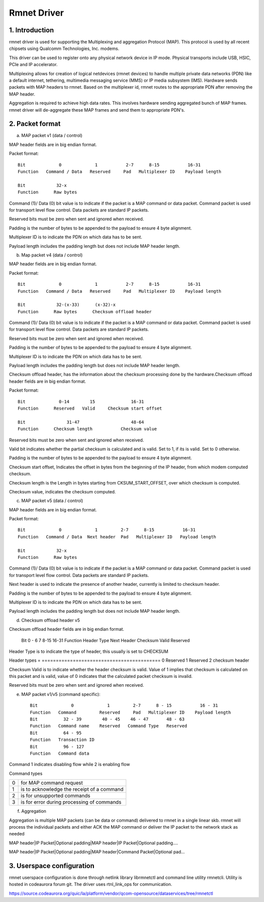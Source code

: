 .. SPDX-License-Identifier: GPL-2.0

============
Rmnet Driver
============

1. Introduction
===============

rmnet driver is used for supporting the Multiplexing and aggregation
Protocol (MAP). This protocol is used by all recent chipsets using Qualcomm
Technologies, Inc. modems.

This driver can be used to register onto any physical network device in
IP mode. Physical transports include USB, HSIC, PCIe and IP accelerator.

Multiplexing allows for creation of logical netdevices (rmnet devices) to
handle multiple private data networks (PDN) like a default internet, tethering,
multimedia messaging service (MMS) or IP media subsystem (IMS). Hardware sends
packets with MAP headers to rmnet. Based on the multiplexer id, rmnet
routes to the appropriate PDN after removing the MAP header.

Aggregation is required to achieve high data rates. This involves hardware
sending aggregated bunch of MAP frames. rmnet driver will de-aggregate
these MAP frames and send them to appropriate PDN's.

2. Packet format
================

a. MAP packet v1 (data / control)

MAP header fields are in big endian format.

Packet format::

  Bit             0             1           2-7      8-15           16-31
  Function   Command / Data   Reserved     Pad   Multiplexer ID    Payload length

  Bit            32-x
  Function      Raw bytes

Command (1)/ Data (0) bit value is to indicate if the packet is a MAP command
or data packet. Command packet is used for transport level flow control. Data
packets are standard IP packets.

Reserved bits must be zero when sent and ignored when received.

Padding is the number of bytes to be appended to the payload to
ensure 4 byte alignment.

Multiplexer ID is to indicate the PDN on which data has to be sent.

Payload length includes the padding length but does not include MAP header
length.

b. Map packet v4 (data / control)

MAP header fields are in big endian format.

Packet format::

  Bit             0             1           2-7      8-15           16-31
  Function   Command / Data   Reserved     Pad   Multiplexer ID    Payload length

  Bit            32-(x-33)      (x-32)-x
  Function      Raw bytes      Checksum offload header

Command (1)/ Data (0) bit value is to indicate if the packet is a MAP command
or data packet. Command packet is used for transport level flow control. Data
packets are standard IP packets.

Reserved bits must be zero when sent and ignored when received.

Padding is the number of bytes to be appended to the payload to
ensure 4 byte alignment.

Multiplexer ID is to indicate the PDN on which data has to be sent.

Payload length includes the padding length but does not include MAP header
length.

Checksum offload header, has the information about the checksum processing done
by the hardware.Checksum offload header fields are in big endian format.

Packet format::

  Bit             0-14        15              16-31
  Function      Reserved   Valid     Checksum start offset

  Bit                31-47                    48-64
  Function      Checksum length           Checksum value

Reserved bits must be zero when sent and ignored when received.

Valid bit indicates whether the partial checksum is calculated and is valid.
Set to 1, if its is valid. Set to 0 otherwise.

Padding is the number of bytes to be appended to the payload to
ensure 4 byte alignment.

Checksum start offset, Indicates the offset in bytes from the beginning of the
IP header, from which modem computed checksum.

Checksum length is the Length in bytes starting from CKSUM_START_OFFSET,
over which checksum is computed.

Checksum value, indicates the checksum computed.

c. MAP packet v5 (data / control)

MAP header fields are in big endian format.

Packet format::

  Bit             0             1         2-7      8-15           16-31
  Function   Command / Data  Next header  Pad   Multiplexer ID   Payload length

  Bit            32-x
  Function      Raw bytes

Command (1)/ Data (0) bit value is to indicate if the packet is a MAP command
or data packet. Command packet is used for transport level flow control. Data
packets are standard IP packets.

Next header is used to indicate the presence of another header, currently is
limited to checksum header.

Padding is the number of bytes to be appended to the payload to
ensure 4 byte alignment.

Multiplexer ID is to indicate the PDN on which data has to be sent.

Payload length includes the padding length but does not include MAP header
length.

d. Checksum offload header v5

Checksum offload header fields are in big endian format.

  Bit            0 - 6          7               8-15              16-31
  Function     Header Type    Next Header     Checksum Valid    Reserved

Header Type is to indicate the type of header, this usually is set to CHECKSUM

Header types
= ==========================================
0 Reserved
1 Reserved
2 checksum header

Checksum Valid is to indicate whether the header checksum is valid. Value of 1
implies that checksum is calculated on this packet and is valid, value of 0
indicates that the calculated packet checksum is invalid.

Reserved bits must be zero when sent and ignored when received.

e. MAP packet v1/v5 (command specific)::

    Bit             0             1         2-7      8 - 15           16 - 31
    Function   Command         Reserved     Pad   Multiplexer ID    Payload length
    Bit          32 - 39        40 - 45    46 - 47       48 - 63
    Function   Command name    Reserved   Command Type   Reserved
    Bit          64 - 95
    Function   Transaction ID
    Bit          96 - 127
    Function   Command data

Command 1 indicates disabling flow while 2 is enabling flow

Command types

= ==========================================
0 for MAP command request
1 is to acknowledge the receipt of a command
2 is for unsupported commands
3 is for error during processing of commands
= ==========================================

f. Aggregation

Aggregation is multiple MAP packets (can be data or command) delivered to
rmnet in a single linear skb. rmnet will process the individual
packets and either ACK the MAP command or deliver the IP packet to the
network stack as needed

MAP header|IP Packet|Optional padding|MAP header|IP Packet|Optional padding....

MAP header|IP Packet|Optional padding|MAP header|Command Packet|Optional pad...

3. Userspace configuration
==========================

rmnet userspace configuration is done through netlink library librmnetctl
and command line utility rmnetcli. Utility is hosted in codeaurora forum git.
The driver uses rtnl_link_ops for communication.

https://source.codeaurora.org/quic/la/platform/vendor/qcom-opensource/dataservices/tree/rmnetctl
